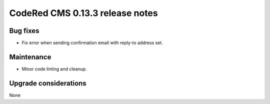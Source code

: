 CodeRed CMS 0.13.3 release notes
================================


Bug fixes
---------

* Fix error when sending confirmation email with reply-to address set.


Maintenance
-----------

* Minor code linting and cleanup.


Upgrade considerations
----------------------

None
